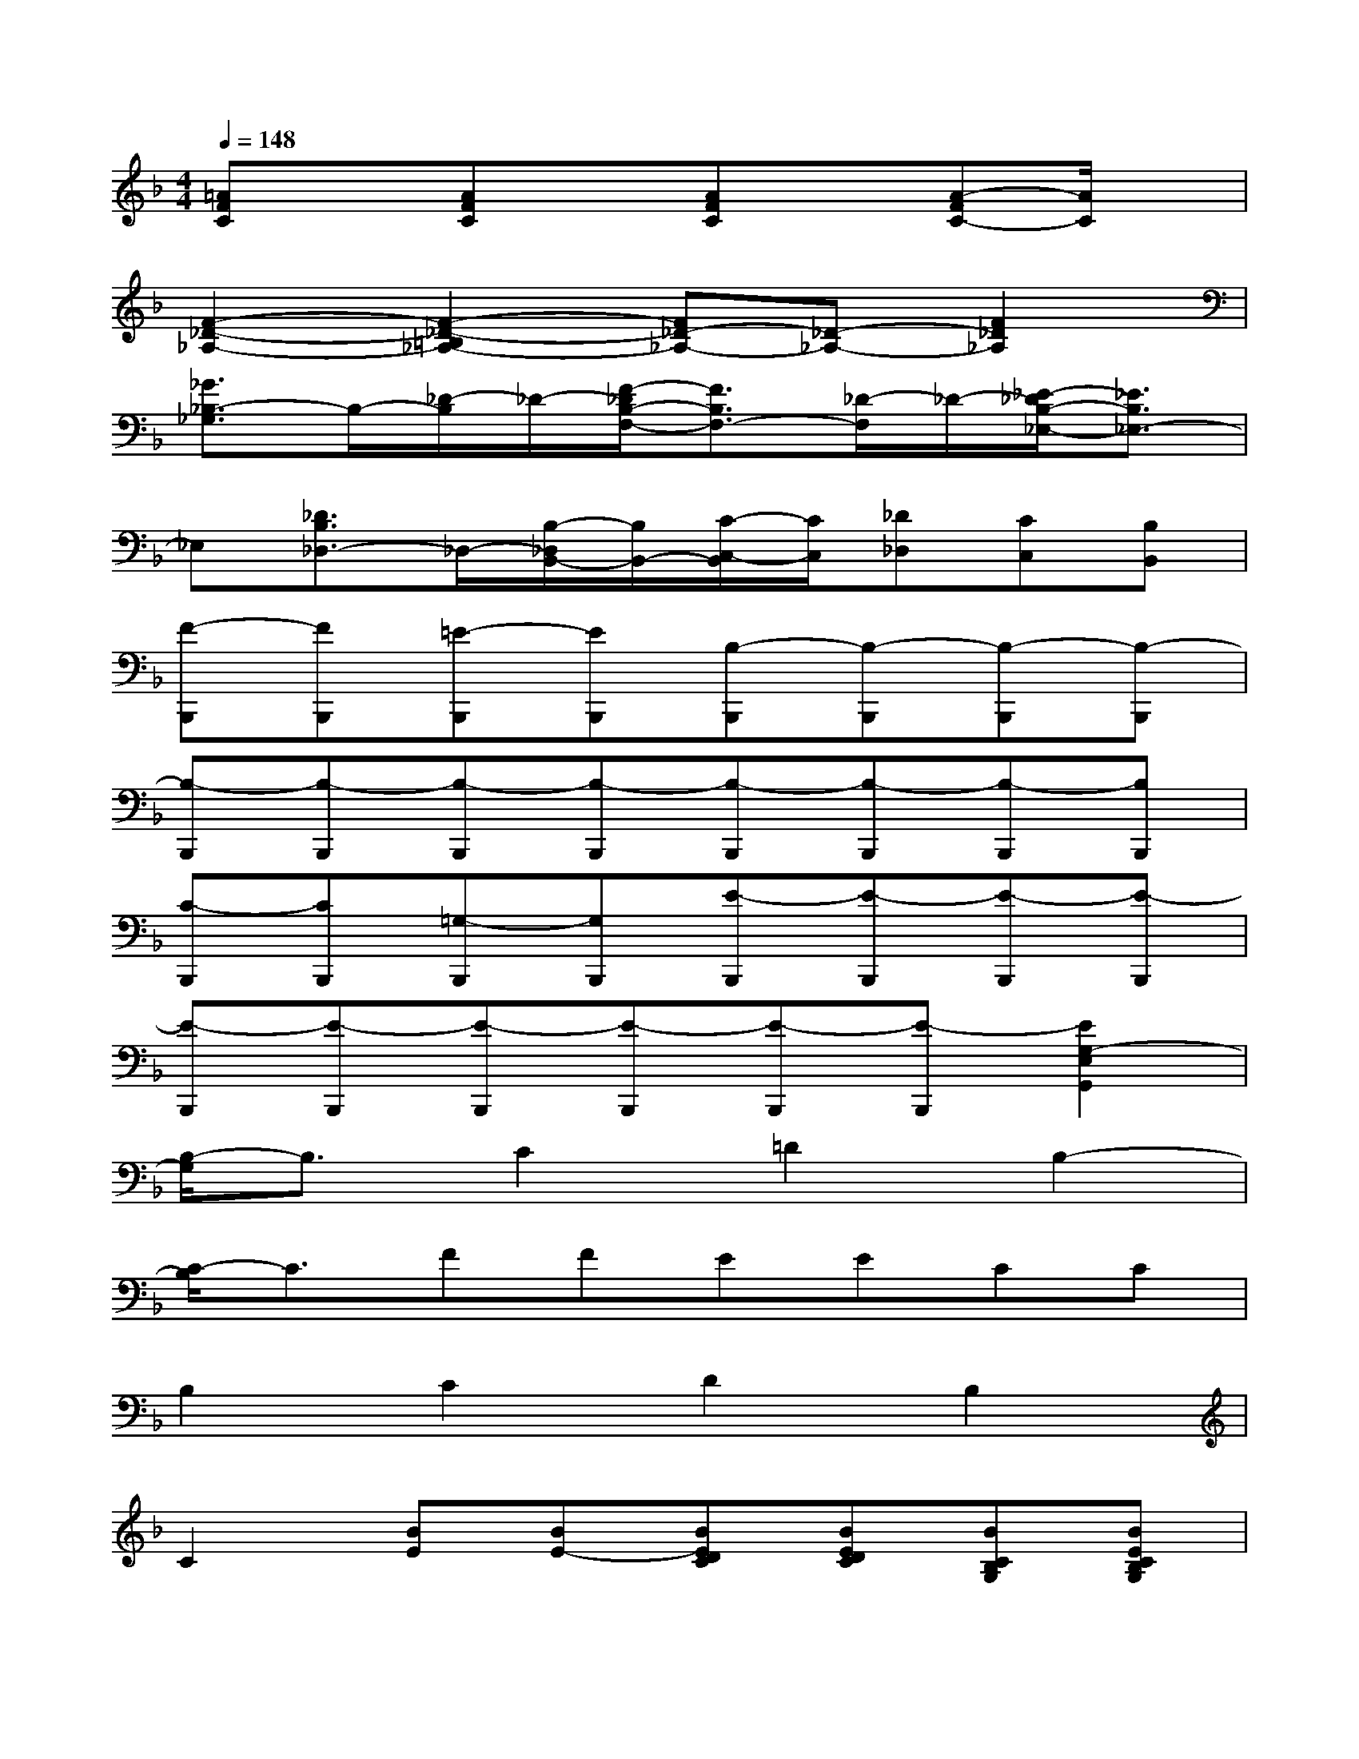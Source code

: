 X:1
T:
M:4/4
L:1/8
Q:1/4=148
K:F%1flats
V:1
[=AFC]x[AFC]x[AFC]x[A-FC-][A/2C/2]x/2|
[F2-_D2-_A,2-][F2-_D2-=B,2_A,2-][F_D-_A,-][_D-_A,-][F2_D2_A,2]|
[_G3/2_B,3/2-_G,3/2]B,/2-[_D/2-B,/2]_D/2-[F/2-_D/2B,/2-F,/2-][F3/2B,3/2F,3/2-][_D/2-F,/2]_D/2-[_E/2-_D/2B,/2-_E,/2-][_E3/2B,3/2_E,3/2-]|
_E,[_D3/2B,3/2_D,3/2-]_D,/2-[B,/2-_D,/2B,,/2-][B,/2B,,/2-][C/2-C,/2-B,,/2][C/2C,/2][_D_D,][CC,][B,B,,]|
[F-B,,,][FB,,,][=E-B,,,][EB,,,][B,-B,,,][B,-B,,,][B,-B,,,][B,-B,,,]|
[B,-B,,,][B,-B,,,][B,-B,,,][B,-B,,,][B,-B,,,][B,-B,,,][B,-B,,,][B,B,,,]|
[C-B,,,][CB,,,][=G,-B,,,][G,B,,,][E-B,,,][E-B,,,][E-B,,,][E-B,,,]|
[E-B,,,][E-B,,,][E-B,,,][E-B,,,][E-B,,,][E-B,,,][E2G,2-E,2G,,2]|
[B,/2-G,/2]B,3/2C2=D2B,2-|
[C/2-B,/2]C3/2FFEECC|
B,2C2D2B,2|
C2[BE][BE-][BEDC][BEDC][BCB,G,][BECB,G,]|
F2E2B,4-|
B,8|
C2G,2E4-|
E8